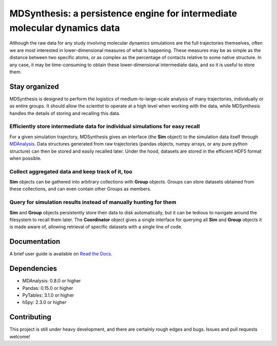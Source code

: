 ==========================================================================
MDSynthesis: a persistence engine for intermediate molecular dynamics data
==========================================================================

Although the raw data for any study involving molecular dynamics simulations are
the full trajectories themselves, often we are most interested in
lower-dimensional measures of what is happening. These measures may be as simple
as the distance between two specific atoms, or as complex as the percentage of
contacts relative to some native structure. In any case, it may be time-consuming
to obtain these lower-dimensional intermediate data, and so it is useful to store
them.

Stay organized
==============
MDSynthesis is designed to perform the logistics of medium-to-large-scale
analysis of many trajectories, individually or as entire groups. It should
allow the scientist to operate at a high level when working with the data,
while MDSynthesis handles the details of storing and recalling this data.

Efficiently store intermediate data for individual simulations for easy recall
------------------------------------------------------------------------------
For a given simulation trajectory, MDSynthesis gives an interface (the **Sim**
object) to the simulation data itself through `MDAnalysis`_. Data structures
generated from raw trajectories (pandas objects, numpy arrays, or any pure
python structure) can then be stored and easily recalled later. Under the hood,
datasets are stored in the efficient HDF5 format when possible.

.. _MDAnalysis: http://mdanalysis.googlecode.com

Collect aggregated data and keep track of it, too
-------------------------------------------------
**Sim** objects can be gathered into arbitrary collections with **Group** objects.
Groups can store datasets obtained from these collections, and can even contain
other Groups as members.

Query for simulation results instead of manually hunting for them
-----------------------------------------------------------------
**Sim** and **Group** objects persistently store their data to disk automatically,
but it can be tedious to navigate around the filesystem to recall them later.
The **Coordinator** object gives a single interface for querying all **Sim**
and **Group** objects it is made aware of, allowing retrieval of specific
datasets with a single line of code.

Documentation
=============
A brief user guide is available on `Read the Docs
<http://mdsynthesis.readthedocs.org/>`__.

Dependencies
============
* MDAnalysis: 0.8.0 or higher
* Pandas: 0.15.0 or higher
* PyTables: 3.1.0 or higher
* h5py: 2.3.0 or higher

Contributing
============
This project is still under heavy development, and there are certainly rough
edges and bugs. Issues and pull requests welcome!

